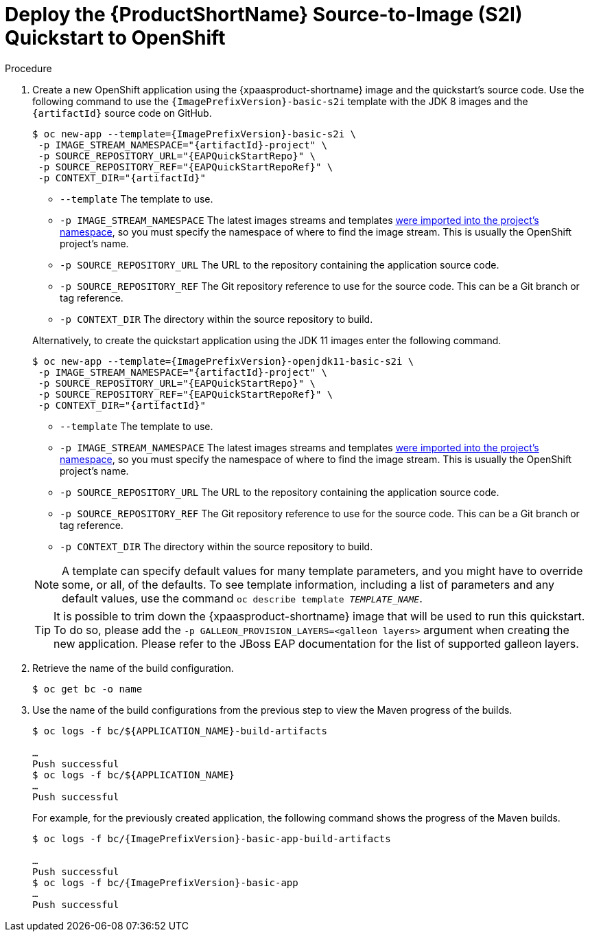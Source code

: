 [[deploy_eap_s2i]]
= Deploy the {ProductShortName} Source-to-Image (S2I) Quickstart to OpenShift

.Procedure

. Create a new OpenShift application using the {xpaasproduct-shortname} image and the quickstart's source code. Use the following command to use the `{ImagePrefixVersion}-basic-s2i` template with the JDK 8 images and the `{artifactId}` source code on GitHub.
+
[options="nowrap",subs="+attributes"]
----
$ oc new-app --template={ImagePrefixVersion}-basic-s2i {backslash}
 -p IMAGE_STREAM_NAMESPACE="{artifactId}-project" {backslash}
 -p SOURCE_REPOSITORY_URL="{EAPQuickStartRepo}" {backslash}
 -p SOURCE_REPOSITORY_REF="{EAPQuickStartRepoRef}" {backslash}
ifdef::uses-h2[]
 -p ENABLE_GENERATE_DEFAULT_DATASOURCE="true" {backslash}
endif::[]
 -p CONTEXT_DIR="{artifactId}"
----
+
--
* `--template` The template to use.
* `-p IMAGE_STREAM_NAMESPACE` The latest images streams and templates xref:import_imagestreams_templates[were imported into the project's namespace], so you must specify the namespace of where to find the image stream. This is usually the OpenShift project's name.
* `-p SOURCE_REPOSITORY_URL` The URL to the repository containing the application source code.
* `-p SOURCE_REPOSITORY_REF` The Git repository reference to use for the source code. This can be a Git branch or tag reference.
ifdef::uses-h2[]
* `-p ENABLE_GENERATE_DEFAULT_DATASOURCE` Enables the default datasource, which is required by this quickstart.
endif::[]
* `-p CONTEXT_DIR` The directory within the source repository to build.
--
+
Alternatively, to create the quickstart application using the JDK 11 images enter the following command.
+
[options="nowrap",subs="+attributes"]
----
$ oc new-app --template={ImagePrefixVersion}-openjdk11-basic-s2i {backslash}
 -p IMAGE_STREAM_NAMESPACE="{artifactId}-project" {backslash}
 -p SOURCE_REPOSITORY_URL="{EAPQuickStartRepo}" {backslash}
 -p SOURCE_REPOSITORY_REF="{EAPQuickStartRepoRef}" {backslash}
ifdef::uses-h2[]
 -p ENABLE_GENERATE_DEFAULT_DATASOURCE="true" {backslash}
endif::[]
 -p CONTEXT_DIR="{artifactId}"
----
+
--
* `--template` The template to use.
* `-p IMAGE_STREAM_NAMESPACE` The latest images streams and templates xref:import_imagestreams_templates[were imported into the project's namespace], so you must specify the namespace of where to find the image stream. This is usually the OpenShift project's name.
* `-p SOURCE_REPOSITORY_URL` The URL to the repository containing the application source code.
* `-p SOURCE_REPOSITORY_REF` The Git repository reference to use for the source code. This can be a Git branch or tag reference.
ifdef::uses-h2[]
* `-p ENABLE_GENERATE_DEFAULT_DATASOURCE` Enables the default datasource, which is required by this quickstart.
endif::[]
* `-p CONTEXT_DIR` The directory within the source repository to build.
--

+
NOTE: A template can specify default values for many template parameters, and you might have to override some, or all, of the defaults. To see template information, including a list of parameters and any default values, use the command `oc describe template __TEMPLATE_NAME__`.

+
TIP: It is possible to trim down the {xpaasproduct-shortname} image that will be used to run this quickstart. To do so, please add the `-p GALLEON_PROVISION_LAYERS=<galleon layers>` argument when creating the new application. Please refer to the JBoss EAP documentation for the list of supported galleon layers.

. Retrieve the name of the build configuration.
+
[options="nowrap"]
----
$ oc get bc -o name
----
+
. Use the name of the build configurations from the previous step to view the Maven progress of the builds.
+
[options="nowrap",subs="+quotes"]
----
$ oc logs -f bc/${APPLICATION_NAME}-build-artifacts

…
Push successful
$ oc logs -f bc/${APPLICATION_NAME}
…
Push successful
----
+
For example, for the previously created application, the following command shows the progress of the Maven builds.
+
[options="nowrap",subs="+attributes"]
----
$ oc logs -f bc/{ImagePrefixVersion}-basic-app-build-artifacts

…
Push successful
$ oc logs -f bc/{ImagePrefixVersion}-basic-app
…
Push successful
----